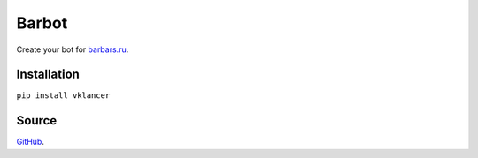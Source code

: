 Barbot
========

Create your bot for `barbars.ru <http://barbars.ru>`__.

Installation
------------

``pip install vklancer``

Source
------

`GitHub <https://github.com/pyvim/barbot>`__.
